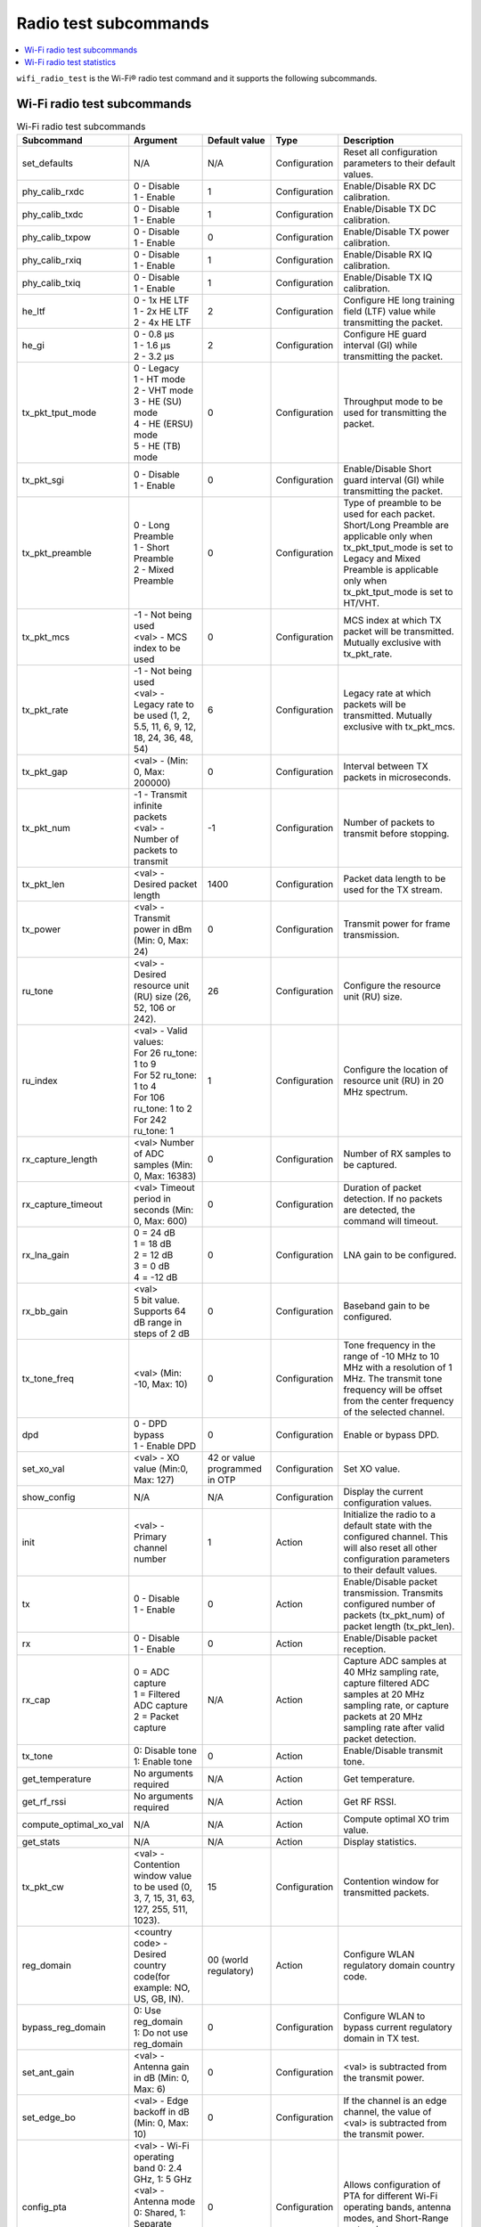 .. _wifi_radio_subcommands:

Radio test subcommands
######################

.. contents::
   :local:
   :depth: 2

``wifi_radio_test`` is the Wi-Fi® radio test command and it supports the following subcommands.

.. _wifi_radio_test_subcmds:

Wi-Fi radio test subcommands
****************************

.. list-table:: Wi-Fi radio test subcommands
   :header-rows: 1

   * - Subcommand
     - Argument
     - Default value
     - Type
     - Description
   * - set_defaults
     - N/A
     - N/A
     - Configuration
     - Reset all configuration parameters to their default values.
   * - phy_calib_rxdc
     - | 0 - Disable
       | 1 - Enable
     - 1
     - Configuration
     - Enable/Disable RX DC calibration.
   * - phy_calib_txdc
     - | 0 - Disable
       | 1 - Enable
     - 1
     - Configuration
     - Enable/Disable TX DC calibration.
   * - phy_calib_txpow
     - | 0 - Disable
       | 1 - Enable
     - 0
     - Configuration
     - Enable/Disable TX power calibration.
   * - phy_calib_rxiq
     - | 0 - Disable
       | 1 - Enable
     - 1
     - Configuration
     - Enable/Disable RX IQ calibration.
   * - phy_calib_txiq
     - | 0 - Disable
       | 1 - Enable
     - 1
     - Configuration
     - Enable/Disable TX IQ calibration.
   * - he_ltf
     - | 0 - 1x HE LTF
       | 1 - 2x HE LTF
       | 2 - 4x HE LTF
     - 2
     - Configuration
     - Configure HE long training field (LTF) value while transmitting the packet.
   * - he_gi
     - | 0 - 0.8 µs
       | 1 - 1.6 µs
       | 2 - 3.2 µs
     - 2
     - Configuration
     - Configure HE guard interval (GI) while transmitting the packet.
   * - tx_pkt_tput_mode
     - | 0 - Legacy
       | 1 - HT mode
       | 2 - VHT mode
       | 3 - HE (SU) mode
       | 4 - HE (ERSU) mode
       | 5 - HE (TB) mode
     - 0
     - Configuration
     - Throughput mode to be used for transmitting the packet.
   * - tx_pkt_sgi
     - | 0 - Disable
       | 1 - Enable
     - 0
     - Configuration
     - Enable/Disable Short guard interval (GI) while transmitting the packet.
   * - tx_pkt_preamble
     - | 0 - Long Preamble
       | 1 - Short Preamble
       | 2 - Mixed Preamble
     - 0
     - Configuration
     - Type of preamble to be used for each packet. Short/Long Preamble are applicable only when tx_pkt_tput_mode is set to Legacy and Mixed Preamble is applicable only when tx_pkt_tput_mode is set to HT/VHT.
   * - tx_pkt_mcs
     - | -1 - Not being used
       | <val> - MCS index to be used
     - 0
     - Configuration
     - MCS index at which TX packet will be transmitted. Mutually exclusive with tx_pkt_rate.
   * - tx_pkt_rate
     - | -1 - Not being used
       | <val> - Legacy rate to be used (1, 2, 5.5, 11, 6, 9, 12, 18, 24, 36, 48, 54)
     - 6
     - Configuration
     - Legacy rate at which packets will be transmitted. Mutually exclusive with tx_pkt_mcs.
   * - tx_pkt_gap
     - <val> - (Min: 0, Max: 200000)
     - 0
     - Configuration
     - Interval between TX packets in microseconds.
   * - tx_pkt_num
     - | -1 - Transmit infinite packets
       | <val> - Number of packets to transmit
     - -1
     - Configuration
     - Number of packets to transmit before stopping.
   * - tx_pkt_len
     - <val> - Desired packet length
     - 1400
     - Configuration
     - Packet data length to be used for the TX stream.
   * - tx_power
     - <val> - Transmit power in dBm (Min: 0, Max: 24)
     - 0
     - Configuration
     - Transmit power for frame transmission.
   * - ru_tone
     - <val> - Desired resource unit (RU) size (26, 52, 106 or 242).
     - 26
     - Configuration
     - Configure the resource unit (RU) size.
   * - ru_index
     - | <val> - Valid values:
       | For 26 ru_tone: 1 to 9
       | For 52 ru_tone: 1 to 4
       | For 106 ru_tone: 1 to 2
       | For 242 ru_tone: 1
     - 1
     - Configuration
     - Configure the location of resource unit (RU) in 20 MHz spectrum.
   * - rx_capture_length
     - | <val> Number of ADC samples (Min: 0, Max: 16383)
     - 0
     - Configuration
     - Number of RX samples to be captured.
   * - rx_capture_timeout
     - | <val> Timeout period in seconds (Min: 0, Max: 600)
     - 0
     - Configuration
     - Duration of packet detection. If no packets are detected, the command will timeout.
   * - rx_lna_gain
     - | 0 = 24 dB
       | 1 = 18 dB
       | 2 = 12 dB
       | 3 = 0 dB
       | 4 = -12 dB
     - 0
     - Configuration
     - LNA gain to be configured.
   * - rx_bb_gain
     - | <val>
       | 5 bit value. Supports 64 dB range in steps of 2 dB
     - 0
     - Configuration
     - Baseband gain to be configured.
   * - tx_tone_freq
     - | <val> (Min: -10, Max: 10)
     - 0
     - Configuration
     - Tone frequency in the range of -10 MHz to 10 MHz with a resolution of 1 MHz.
       The transmit tone frequency will be offset from the center frequency of the selected channel.
   * - dpd
     - | 0 - DPD bypass
       | 1 - Enable DPD
     - 0
     - Configuration
     - Enable or bypass DPD.
   * - set_xo_val
     - | <val> - XO value (Min:0, Max: 127)
     - 42 or value programmed in OTP
     - Configuration
     - Set XO value.
   * - show_config
     - N/A
     - N/A
     - Configuration
     - Display the current configuration values.
   * - init
     - <val> - Primary channel number
     - 1
     - Action
     - Initialize the radio to a default state with the configured channel. This will also reset all other configuration parameters to their default values.
   * - tx
     - | 0 - Disable
       | 1 - Enable
     - 0
     - Action
     - Enable/Disable packet transmission. Transmits configured number of packets (tx_pkt_num) of packet length (tx_pkt_len).
   * - rx
     - | 0 - Disable
       | 1 - Enable
     - 0
     - Action
     - Enable/Disable packet reception.
   * - rx_cap
     - | 0 = ADC capture
       | 1 = Filtered ADC capture
       | 2 = Packet capture
     - N/A
     - Action
     - Capture ADC samples at 40 MHz sampling rate, capture filtered ADC samples at 20 MHz sampling rate, or capture packets at 20 MHz sampling rate after valid packet detection.
   * - tx_tone
     - | 0: Disable tone
       | 1: Enable tone
     - 0
     - Action
     - Enable/Disable transmit tone.
   * - get_temperature
     - | No arguments required
     - N/A
     - Action
     - Get temperature.
   * - get_rf_rssi
     - | No arguments required
     - N/A
     - Action
     - Get RF RSSI.
   * - compute_optimal_xo_val
     - N/A
     - N/A
     - Action
     - Compute optimal XO trim value.
   * - get_stats
     - N/A
     - N/A
     - Action
     - Display statistics.
   * - tx_pkt_cw
     - <val> - Contention window value to be used (0, 3, 7, 15, 31, 63, 127, 255, 511, 1023).
     - 15
     - Configuration
     - Contention window for transmitted packets.
   * - reg_domain
     - <country code> - Desired country code(for example: NO, US, GB, IN).
     - 00 (world regulatory)
     - Action
     - Configure WLAN regulatory domain country code.
   * - bypass_reg_domain
     - | 0: Use reg_domain
       | 1: Do not use reg_domain
     - 0
     - Configuration
     - Configure WLAN to bypass current regulatory domain in TX test.
   * - set_ant_gain
     - <val> - Antenna gain in dB (Min: 0, Max: 6)
     - 0
     - Configuration
     - <val> is subtracted from the transmit power.
   * - set_edge_bo
     - <val> - Edge backoff in dB (Min: 0, Max: 10)
     - 0
     - Configuration
     - If the channel is an edge channel, the value of <val> is subtracted from the transmit power.
   * - config_pta
     - | <val> - Wi-Fi operating band 0: 2.4 GHz, 1: 5 GHz
       | <val> - Antenna mode 0: Shared, 1: Separate
       | <val> - SR protocol  0: Thread, 1: Bluetooth® LE
     - 0
     - Configuration
     - Allows configuration of PTA for different Wi-Fi operating bands, antenna modes, and Short-Range protocols.
   * - get_voltage
     - | No arguments required
     - N/A
     - Action
     - Get battery voltage in mV.

.. _wifi_radio_test_stats:

Wi-Fi radio test statistics
***************************

.. list-table:: Wi-Fi radio test statistics
   :header-rows: 1

   * - Statistic
     - Description
   * - rssi_avg
     - Average RSSI value in dBm.
   * - ofdm_crc32_pass_cnt
     - Number of OFDM frames whose CRC32 check passed.
   * - ofdm_crc32_fail_cnt
     - Number of OFDM frames whose CRC32 check failed.
   * - dsss_crc32_pass_cnt
     - Number of DSSS frames whose CRC32 check passed.
   * - dsss_crc32_fail_cnt
     - Number of DSSS frames whose CRC32 check failed.
